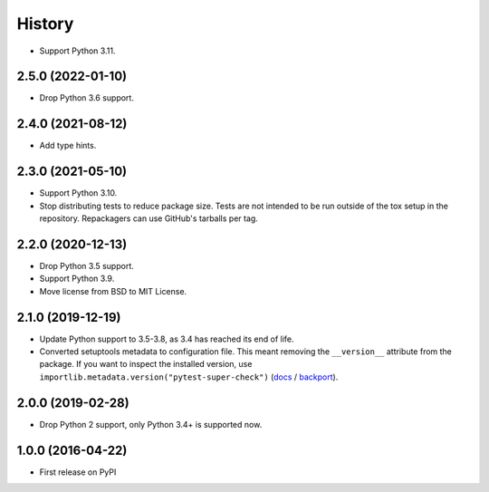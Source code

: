 =======
History
=======

* Support Python 3.11.

2.5.0 (2022-01-10)
------------------

* Drop Python 3.6 support.

2.4.0 (2021-08-12)
------------------

* Add type hints.

2.3.0 (2021-05-10)
------------------

* Support Python 3.10.

* Stop distributing tests to reduce package size. Tests are not intended to be
  run outside of the tox setup in the repository. Repackagers can use GitHub's
  tarballs per tag.

2.2.0 (2020-12-13)
------------------

* Drop Python 3.5 support.
* Support Python 3.9.
* Move license from BSD to MIT License.

2.1.0 (2019-12-19)
------------------

* Update Python support to 3.5-3.8, as 3.4 has reached its end of life.
* Converted setuptools metadata to configuration file. This meant removing the
  ``__version__`` attribute from the package. If you want to inspect the
  installed version, use
  ``importlib.metadata.version("pytest-super-check")``
  (`docs <https://docs.python.org/3.8/library/importlib.metadata.html#distribution-versions>`__ /
  `backport <https://pypi.org/project/importlib-metadata/>`__).

2.0.0 (2019-02-28)
------------------

* Drop Python 2 support, only Python 3.4+ is supported now.

1.0.0 (2016-04-22)
------------------

* First release on PyPI
